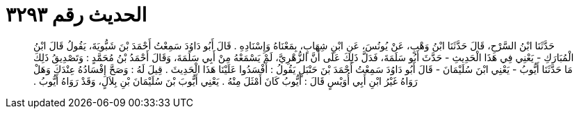 
= الحديث رقم ٣٢٩٣

[quote.hadith]
حَدَّثَنَا ابْنُ السَّرْحِ، قَالَ حَدَّثَنَا ابْنُ وَهْبٍ، عَنْ يُونُسَ، عَنِ ابْنِ شِهَابٍ، بِمَعْنَاهُ وَإِسْنَادِهِ ‏.‏ قَالَ أَبُو دَاوُدَ سَمِعْتُ أَحْمَدَ بْنَ شَبُّويَةَ، يَقُولُ قَالَ ابْنُ الْمُبَارَكِ - يَعْنِي فِي هَذَا الْحَدِيثِ - حَدَّثَ أَبُو سَلَمَةَ، فَدَلَّ ذَلِكَ عَلَى أَنَّ الزُّهْرِيَّ، لَمْ يَسْمَعْهُ مِنْ أَبِي سَلَمَةَ، وَقَالَ أَحْمَدُ بْنُ مُحَمَّدٍ ‏:‏ وَتَصْدِيقُ ذَلِكَ مَا حَدَّثَنَا أَيُّوبُ - يَعْنِي ابْنَ سُلَيْمَانَ - قَالَ أَبُو دَاوُدَ سَمِعْتُ أَحْمَدَ بْنَ حَنْبَلٍ يَقُولُ ‏:‏ أَفْسَدُوا عَلَيْنَا هَذَا الْحَدِيثَ ‏.‏ قِيلَ لَهُ ‏:‏ وَصَحَّ إِفْسَادُهُ عِنْدَكَ وَهَلْ رَوَاهُ غَيْرُ ابْنِ أَبِي أُوَيْسٍ قَالَ ‏:‏ أَيُّوبُ كَانَ أَمْثَلَ مِنْهُ ‏.‏ يَعْنِي أَيُّوبَ بْنَ سُلَيْمَانَ بْنِ بِلاَلٍ، وَقَدْ رَوَاهُ أَيُّوبُ ‏.‏